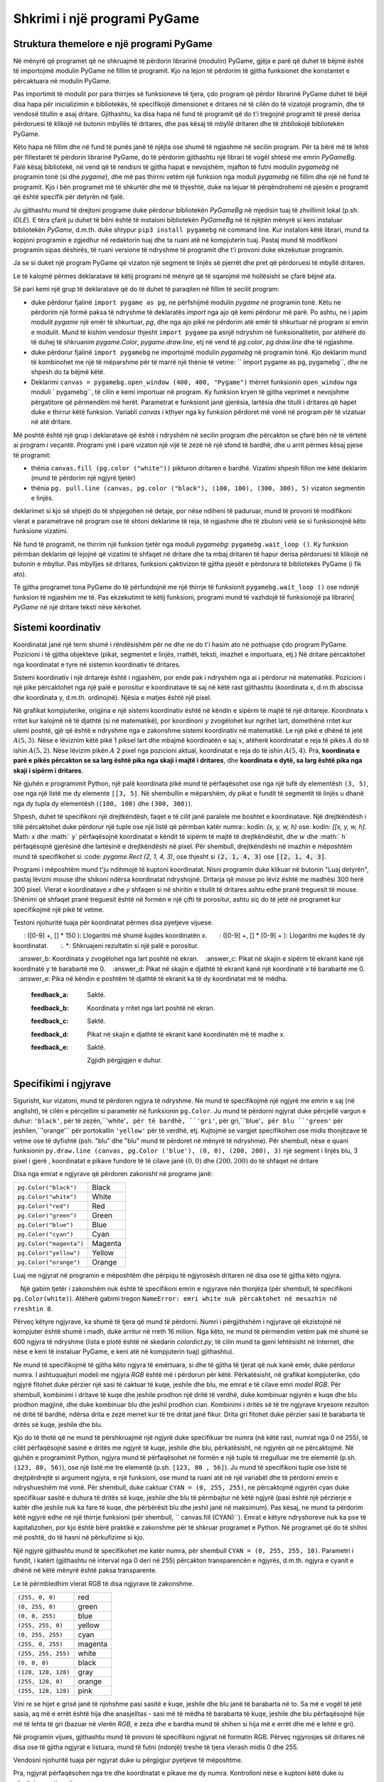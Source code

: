 Shkrimi i një programi PyGame
========================

Struktura themelore e një programi PyGame
-----------------------------------

Në mënyrë që programet që ne shkruajmë të përdorin librarinë (modulin) PyGame, gjëja e parë që duhet të bëjmë është të importojmë modulin PyGame në fillim të programit. Kjo na lejon të përdorim të gjitha funksionet dhe konstantet e përcaktuara në modulin PyGame.

Pas importimit të modulit por para thirrjes së funksioneve të tjera, çdo program që përdor librarinë PyGame duhet të bëjë disa hapa për inicializimin e bibliotekës, të specifikojë dimensionet e dritares në të cilën do të vizatojë programin, dhe të vendosë titullin e asaj dritare. Gjithashtu, ka disa hapa në fund të programit që do t'i tregojnë programit të presë derisa përdoruesi të klikojë në butonin mbyllës të dritares, dhe pas kësaj të mbyllë dritaren dhe të zhbllokojë bibliotekën PyGame.

Këto hapa në fillim dhe në fund të punës janë të njëjta ose shumë të ngjashme në secilin program. Për ta bërë më të lehtë për fillestarët të përdorin librarinë PyGame, do të përdorim gjithashtu një librari të vogël shtesë me emrin *PyGameBg*. Falë kësaj bibliotekë, në vend që të rendisni të gjitha hapat e nevojshëm, mjafton të futni modulin *pygamebg* në programin tonë (si dhe *pygame*), dhe më pas thirrni vetëm një funksion nga moduli *pygamebg* në fillim dhe një në fund të programit. Kjo i bën programet më të shkurtër dhe më të thjeshtë, duke na lejuar të përqëndrohemi në pjesën e programit që është specifik për detyrën në fjalë.

Ju gjithashtu mund të drejtoni programe duke përdorur bibliotekën *PyGameBg* në mjedisin tuaj të zhvillimit lokal (p.sh. *IDLE*). E tëra çfarë ju duhet të bëni është të instaloni bibliotekën *PyGameBg* në të njëjtën mënyrë si keni instaluar bibliotekën *PyGame*, d.m.th. duke shtypur ``pip3 install pygamebg`` në command line. Kur instaloni këtë librari, mund ta kopjoni programin e zgjedhur në redaktorin tuaj dhe ta ruani atë në kompjuterin tuaj. Pastaj mund të modifikoni programin sipas dëshirës, ​​të ruani versione të ndryshme të programit dhe t'i provoni duke ekzekutuar programin.

Ja se si duket një program PyGame që vizaton një segment të linjës së pjerrët dhe pret që përdoruesi të mbyllë dritaren.

.. activecode:: pygame__basics_first_example
    :nocodelens:
    :modaloutput: 

    import pygame as pg
    import pygamebg
    canvas = pygamebg.open_window(400, 400, "Pygame")

    canvas.fill(pg.Color("white"))
    pg.draw.line(canvas, pg.Color("black"), (100, 100), (300, 300), 5)

    pygamebg.wait_loop()


Le të kalojmë përmes deklaratave të këtij programi në mënyrë që të sqarojmë më hollësisht se çfarë bëjnë ata.

Së pari kemi një grup të deklaratave që do të duhet të paraqiten në fillim të secilit program:

- duke përdorur fjalinë ``import pygame as pg``, ne përfshijmë modulin *pygame* në programin tonë. Këtu ne përdorim një formë paksa të ndryshme të deklaratës *import* nga ajo që kemi përdorur më parë. Po ashtu, ne i japim modulit *pygame* një emër të shkurtuar, *pg*, dhe nga ajo pikë ne përdorim atë emër të shkurtuar në program si emrin e modulit. Mund të kishim vendosur thjesht ``import pygame`` pa asnjë ndryshim në funksionalitetin, por atëherë do të duhej të shkruanim *pygame.Color*, *pygame.draw.line*, etj në vend të *pg.color*, *pg.draw.line* dhe të ngjashme.
- duke përdorur fjalinë ``import pygamebg`` ne importojmë modulin *pygamebg* në programin tonë. Kjo deklarim mund të kombinohet me një të mëparshme për të marrë një thënie të vetme: `` import pygame as pg, pygamebg``, dhe ne shpesh do ta bëjmë këtë.
- Deklarimi ``canvas = pygamebg.open_window (400, 400, "Pygame")`` thërret funksionin ``open_window`` nga moduli ` pygamebg``, të cilin e kemi importuar në program. Ky funksion kryen të gjitha veprimet e nevojshme përgatitore që përmendëm më herët. Parametrat e funksionit janë gjerësia, lartësia dhe titulli i dritares që hapet duke e thirrur këtë funksion. Variabli *canvas* i kthyer nga ky funksion përdoret më vonë në program për të vizatuar në atë dritare.

Më poshtë është një grup i deklaratave që është i ndryshëm në secilin program dhe përcakton se çfarë bën në të vërtetë ai program i veçantë. Programi ynë i parë vizaton një vijë të zezë në një sfond të bardhë, dhe u arrit përmes kësaj pjese të programit:

- thënia ``canvas.fill (pg.color ("white"))`` pikturon dritaren e bardhë. Vizatimi shpesh fillon me këtë deklarim (mund të përdorim një ngjyrë tjetër)
- thënia ``pg. pull.line (canvas, pg.color ("black"), (100, 100), (300, 300), 5)`` vizaton segmentin e linjës.

deklarimet si kjo së shpejti do të shpjegohen në detaje, por nëse ndiheni të paduruar, mund të provoni të modifikoni vlerat e parametrave në program ose të shtoni deklarime të reja, të ngjashme dhe të zbuloni vetë se si funksionojnë këto funksione vizatimi.

Në fund të programit, ne thirrim një funksion tjetër nga moduli *pygamebg*: ``pygamebg.wait_loop ()``. Ky funksion përmban deklarim që lejojnë që vizatimi të shfaqet në dritare dhe ta mbaj dritaren të hapur derisa përdoruesi të klikojë në butonin e mbyllur. Pas mbylljes së dritares, funksioni çaktivizon të gjitha pjesët e përdorura të bibliotekës PyGame (i fik ato).

Të gjitha programet tona PyGame do të përfundojnë me një thirrje të funksionit ``pygamebg.wait_loop ()`` ose ndonjë funksion të ngjashëm me të. Pas ekzekutimit të këtij funksioni, programi mund të vazhdojë të funksionojë pa librarin[ *PyGame* në një dritare teksti nëse kërkohet.


Sistemi koordinativ
-----------------

Koordinatat janë një term shumë i rëndësishëm për ne dhe ne do t'i hasim ato në pothuajse çdo program PyGame. Pozicioni i të gjitha objekteve (pikat, segmentet e linjës, rrathët, teksti, imazhet e importuara, etj.) Në dritare përcaktohet nga koordinatat e tyre në sistemin koordinativ të dritares.

Sistemi koordinativ i një dritareje është i ngjashëm, por ende pak i ndryshëm nga ai i përdorur në matematikë. Pozicioni i një pike përcaktohet nga një palë e porositur e koordinatave të saj në këtë rast gjithashtu (koordinata x, d.m.th abscissa dhe koordinata y, d.m.th. ordinojnë). Njësia e matjes është një pixel.

Në grafikat kompjuterike, origjina e një sistemi koordinativ është në këndin e sipërm të majtë të një dritareje. Koordinata :math:`x` rritet kur kalojmë në të djathtë (si në matematikë), por koordinoni :math:`y` zvogëlohet kur ngrihet lart, domethënë rritet kur ulemi poshtë, gjë që është e ndryshme nga e zakonshme sistemi koordinativ në matematikë. Le një pikë e dhënë të jetë :math:`A (5, 3)`. Nëse e lëviznim këtë pikë 1 piksel lart dhe mbajmë koordinatën e saj :math:`x`, atëherë koordinatat e reja të pikës :math:`A` do të ishin :math:`A (5, 2)`. Nëse lëvizim pikën :math:`A` 2 pixel nga pozicioni aktual, koordinatat e reja do të ishin :math:`A (5, 4)`. Pra, **koordinata e parë e pikës përcakton se sa larg është pika nga skaji i majtë i dritares**, dhe **koordinata e dytë, sa larg është pika nga skaji i sipërm i dritares**.


.. image:: ../../_images/PyGame/coordinate_system.png
   :width: 400px   
   :align: center 
      
Në gjuhën e programimit Python, një palë koordinata pikë mund të përfaqësohet ose nga një tufë dy elementësh ``(3, 5)``, ose nga një listë me dy elemente ``[[3, 5]``. Në shembullin e mëparshëm, dy pikat e fundit të segmentit të linjës u dhanë nga dy tupla dy elementësh (``(100, 100)`` dhe ``(300, 300)``).

.. activecode:: pygame__basics_coordinates
   :passivecode: true
   
   pg.draw.line(canvas, pg.Color("black"), (100, 100), (300, 300), 5)

Shpesh, duhet të specifikoni një drejtkëndësh, faqet e të cilit janë paralele me boshtet e koordinatave. Një drejtkëndësh i tillë përcaktohet duke përdorur një tuple ose një listë që përmban katër numra:: kodin: `(x, y, w, h)` ose: kodin: `[[x, y, w, h]`. Math: `x` dhe :math:` y` përfaqësojnë koordinatat e këndit të sipërm të majtë të drejtkëndëshit, dhe :math:`w` dhe :math:` h` përfaqësojnë gjerësinë dhe lartësinë e drejtkëndëshi në pixel. Për shembull, drejtkëndëshi në imazhin e mëposhtëm mund të specifikohet si :code: `pygame.Rect (2, 1, 4, 3)`, ose thjesht si :code:`(2, 1, 4, 3)` ose :code:`[[2, 1, 4, 3]`.

.. image:: ../../_images/PyGame/rect_coordinates.png
   :width: 400px   
   :align: center 

Programi i mëposhtëm mund t'ju ndihmojë të kuptoni koordinatat. Nisni programin duke klikuar në butonin "Luaj detyrën", pastaj lëvizni mouse dhe shikoni ndërsa koordinatat ndryshojnë. Dritarja që mouse po lëviz është me madhësi 300 herë 300 pixel. Vlerat e koordinatave *x* dhe *y* shfaqen si në shiritin e titullit të dritares ashtu edhe pranë treguesit të mouse. Shënimi që shfaqet pranë treguesit është në formën e një çifti të porositur, ashtu siç do të jetë në programet kur specifikojmë një pikë të vetme.

.. activecode:: pygame__basics_learn_coordinates
   :nocodelens:
   :modaloutput:
   :playtask:
   :includehsrc: src/PyGame/1_Drawing/1_BasicExamples/learn_coordinates.py

Testoni njohuritë tuaja për koordinatat përmes disa pyetjeve vijuese.
                 
.. image:: ../../_images/PyGame/pygame_quiz_coordinates.png
    :width: 300px
    :align: center
   
.. dragndrop:: pygame__basics_quiz_coordinates_circles
    :feedback: Provo përsëri!
    :match_1: red|||(30, 40)
    :match_2: green|||(50, 280)
    :match_3: blue|||(230, 20)
    :match_4: black|||(150, 170)

    Lidhni ngjyrën e rrethit me koordinatat e qendrës së tij (dimensionet e dritares janë 300 herë 300 pixel).

.. fillintheblank:: pygame__basics_quiz_coordinates_vindow_center

    Nëse dritarja është e gjerë 200 piksele dhe e lartë 300 piksele, cilat janë koordinatat e pikës së saj qendrore_

    - : \ (100, [] * [0-9] + \): Llogaritni më me kujdes koordinatën y.
      : \ ([0-9] +, [] * 150 \): Llogaritni më shumë kujdes koordinatën x.
      : \ ([0-9] +, [] * [0-9] + \): Llogaritni me kujdes të dy koordinatat.
      :. *: Shkruajeni rezultatin si një palë e porositur.
   
.. mchoice:: pygame__basics_quiz_coordinates_dir
   :multiple_answers:
   :answer_a: Koordinata x rritet nga e majta në të djathtë.
   :answer_b: Koordinata y zvogëlohet nga lart poshtë në ekran.
   :answer_c: Pikat në skajin e sipërm të ekranit kanë një koordinatë y të barabartë me 0.
   :answer_d: Pikat në skajin e djathtë të ekranit kanë një koordinatë x të barabartë me 0.
   :answer_e: Pika në këndin e poshtëm të djathtë të ekranit ka të dy koordinatat më të mëdha.
   :feedback_a: Saktë.
   :feedback_b: Koordinata y rritet nga lart poshtë në ekran.
   :feedback_c: Saktë.
   :feedback_d: Pikat në skajin e djathtë të ekranit kanë koordinatën më të madhe x.
   :feedback_e: Saktë.

    Zgjidh përgjigjen e duhur.
   
.. dragndrop:: pygame__basics_quiz_coordinates_corners
    :feedback: Provo përsëri!
    :match_1: top-left|||(0, 0)
    :match_2: top-right|||(w, 0)
    :match_3: bottom-left|||(0, h)
    :match_4: bottom-right|||(w, h)

    Nëse gjerësia e një dritare është `w` dhe lartësia është`h`, çiftoni qoshet e ekranit me koordinatat e tyre.


Specifikimi i ngjyrave
-----------------

Sigurisht, kur vizatoni, mund të përdoren ngjyra të ndryshme. Ne mund të specifikojmë një ngjyrë me emrin e saj (në anglisht), të cilën e përcjellim si parametër në funksionin ``pg.Color``. Ju mund të përdorni ngjyrat duke përcjellë vargun e duhur: ``'black'``, për të zezën,``'white'``, për të bardhë, ``'gri'``, për gri,``'blue'``, për blu ``'green'`` për jeshilen,``'orange'`` për portokallin ``'yellow'`` për të verdhë, etj. Kujtojmë se vargjet specifikohen ose midis thonjëzave të vetme ose të dyfishtë (psh. "blu" dhe "blu" mund të përdoret në mënyrë të ndryshme). Për shembull, nëse e quani funksionin ``py.draw.line (canvas, pg.Color ('blue'), (0, 0), (200, 200), 3)`` një segment i linjës blu, 3 pixel i gjerë , koordinatat e pikave fundore të të cilave janë :math:`(0, 0)` dhe :math:`(200, 200)` do të shfaqet në dritare

Disa nga emrat e ngjyrave që përdoren zakonisht në programe janë:

========================   ============
``pg.Color("black")``      Black
``pg.Color("white")``      White
``pg.Color("red")``        Red
``pg.Color("green")``      Green
``pg.Color("blue")``       Blue
``pg.Color("cyan")``       Cyan
``pg.Color("magenta")``    Magenta
``pg.Color("yellow")``     Yellow
``pg.Color("orange")``     Orange
========================   ============

Luaj me ngjyrat në programin e mëposhtëm dhe përpiqu të ngjyrosësh dritaren në disa ose të gjitha këto ngjyra.

.. activecode:: pygame__basics_colors
   :nocodelens:
   :enablecopy:
   :modaloutput:

   # -*- acsection: general-init -*-
   import pygame as pg, pygamebg
   # start working with the PyGame library
   canvas = pygamebg.open_window(400, 400, "Color names")

   # -*- acsection: main -*-

   # painting the background
   canvas.fill(pg.Color("???"))
   
   # -*- acsection: after-main -*-
   # finishing work with the PyGame library
   pygamebg.wait_loop()
         
.. infonote::

    Një nga gabimet që bëhet shpesh kur shkruani programet e para të PyGame është të shkruani ``pg.color`` me shkronja të vogla kur specifikoni një ngjyrë, në vend që të kapitalizoni - ``pg.Color`. Kjo shkakton një gabim në mesazhin ``AttributeError: 'objekti nuk ka atribut color ngjyra’``
    
    Një gabim tjetër i zakonshëm nuk është të specifikoni emrin e ngjyrave nën thonjëza (për shembull, të specifikoni ``pg.Color(white)``). Atëherë gabimi tregon ``NameError: emri white nuk përcaktohet në mesazhin në rreshtin 8``.
  
Përveç këtyre ngjyrave, ka shumë të tjera që mund të përdorni. Numri i përgjithshëm i ngjyrave që ekzistojnë në kompjuter është shumë i madh, duke arritur në rreth 16 milion. Nga këto, ne mund të përmendim vetëm pak më shumë se 600 ngjyra të ndryshme (lista e plotë është në skedarin *colordict.py*, të cilin mund ta gjeni lehtësisht në Internet, dhe nëse e keni të instaluar PyGame, e keni atë në kompjuterin tuaj) gjithashtu).

Ne mund të specifikojmë të gjitha këto ngjyra të emërtuara, si dhe të gjitha të tjerat që nuk kanë emër, duke përdorur numra. I ashtuquajturi modeli me ngjyra *RGB* është më i përdoruri për këtë. Përkatësisht, në grafikat kompjuterike, çdo ngjyrë fitohet duke përzier një sasi të caktuar të kuqe, jeshile dhe blu, me emrat e të cilave emri *model RGB*. Për shembull, kombinimi i dritave të kuqe dhe jeshile prodhon një dritë të verdhë, duke kombinuar ngjyrën e kuqe dhe blu prodhon magjinë, dhe duke kombinuar blu dhe jeshil prodhon cian. Kombinimi i dritës së të tre ngjyrave kryesore rezulton në dritë të bardhë, ndërsa drita e zezë merret kur të tre dritat janë fikur. Drita gri fitohet duke përzier sasi të barabarta të dritës së kuqe, jeshile dhe blu.

.. image:: ../../_images/PyGame/RGB.png
   :align: center
   :width: 200px

Kjo do të thotë që ne mund të përshkruajmë një ngjyrë duke specifikuar tre numra (në këtë rast, numrat nga 0 në 255), të cilët përfaqësojnë sasinë e dritës me ngjyrë të kuqe, jeshile dhe blu, përkatësisht, në ngjyrën që ne përcaktojmë. Në gjuhën e programimit Python, ngjyra mund të përfaqësohet në formën e një tuple të rregulluar me tre elementë (p.sh. ``(123, 80, 56)``), ose një listë me tre elementë (p.sh. ``[123, 80 , 56]``). Ju mund të specifikoni tuple ose listë të drejtpërdrejtë si argument ngjyra, e një funksioni, ose mund ta ruani atë në një variabël dhe të përdorni emrin e ndryshueshëm më vonë. Për shembull, duke caktuar ``CYAN = (0, 255, 255)``, ne përcaktojmë ngjyrën cyan duke specifikuar sasitë e duhura të dritës së kuqe, jeshile dhe blu të përmbajtur në këtë ngjyrë (pasi është një përzierje e kaltër dhe jeshile nuk ka fare të kuqe, dhe përbërësit blu dhe jeshil janë në maksimum). Pas kësaj, ne mund ta përdorim këtë ngjyrë edhe në një thirrje funksioni (për shembull, `` canvas.fill (CYAN)``). Emrat e këtyre ndryshoreve nuk ka pse të kapitalizohen, por kjo është bërë praktikë e zakonshme për të shkruar programet e Python. Në programet që do të shihni më poshtë, do të hasni në përkufizime si kjo.

Një ngjyrë gjithashtu mund të specifikohet me katër numra, për shembull ``CYAN = (0, 255, 255, 10)``. Parametri i fundit, i katërt (gjithashtu në interval nga 0 deri në 255) përcakton transparencën e ngjyrës, d.m.th. ngjyra e cyanit e dhënë në këtë mënyrë është paksa transparente.

Le të përmbledhim vlerat RGB të disa ngjyrave të zakonshme.

===================        ========= 
``(255, 0, 0)``            red
``(0, 255, 0)``            green
``(0, 0, 255)``            blue
``(255, 255, 0)``          yellow
``(0, 255, 255)``          cyan
``(255, 0, 255)``          magenta
``(255, 255, 255)``        white
``(0, 0, 0)``              black
``(128, 128, 128)``        gray
``(255, 128, 0)``          orange
``(255, 128, 128)``        pink
===================        ========= 

Vini re se hijet e grisë janë të njohshme pasi sasitë e kuqe, jeshile dhe blu janë të barabarta në to. Sa më e vogël të jetë sasia, aq më e errët është hija dhe anasjelltas - sasi më të mëdha të barabarta të kuqe, jeshile dhe blu përfaqësojnë hije më të lehta të gri (bazuar në vlerën *RGB*, e zeza dhe e bardha mund të shihen si hija më e errët dhe më e lehtë e gri).

Në programin vijues, gjithashtu mund të provoni të specifikoni ngjyrat në formatin RGB. Përveç ngjyrosjes së dritares në disa ose të gjitha ngjyrat e listuara, mund të futni (ndonjë) treshe të tjera vlerash midis 0 dhe 255.

.. infonote:: 

    Kur zgjidhni ngjyrat që dëshironi të përdorni në programet tuaja, një mjet për zgjedhjen e ngjyrave mund t'ju ndihmojë. Ekziston një mjet si ai në shumë site (kërkoni për zgjedhësin e ngjyrave), ose mund të përdorni atë nga aplikacioni *Paint*. Mund ta provoni tani - zgjidhni një ngjyrë dhe kopjoni vlerat *R*, *G*, *B* në program.

.. activecode:: pygame__basics_colors_rgb
   :nocodelens:
   :enablecopy:
   :modaloutput:

   # -*- acsection: general-init -*-
   import pygame as pg, pygamebg

   # start working with the PyGame library
   canvas = pygamebg.open_window(400, 400, "RGB Colors")
   # -*- acsection: main -*-

   # painting the background
   canvas.fill([???, ???, ???])
   
   # -*- acsection: after-main -*-
   # finishing work with the PyGame library
   pygamebg.wait_loop()

Vendosni njohuritë tuaja për ngjyrat duke iu përgjigjur pyetjeve të mëposhtme.

.. commented out

    The following task is commented out because in English it doesn't make sense.
    
    After translation, you can remove lines starting ".. commented out" above up to this line, and un-indent the question below.

    .. dragndrop:: pygame__basics_quiz_color_names
        :feedback: Provo përsëri!
        :match_1: Black|||pg.Color("black")
        :match_2: Blue|||pg.Color("blue")
        :match_3: Red|||pg.Color("red")
        :match_4: Green|||pg.Color("green")

        Match the colors.

.. dragndrop:: pygame__basics_quiz_color_values
    :feedback: Provo përsëri!
    :match_1: Black|||(0, 0, 0)
    :match_2: Blue|||(0, 0, 255)
    :match_3: Red|||(255, 0, 0)
    :match_4: Green|||(0, 255, 0)

    Bashkoni ngjyrat.

.. mchoice:: pygame__basics_quiz_color_gray
   :answer_a: (1, 12, 123)
   :answer_b: (128, 0, 128)
   :answer_c: (0, 0, 128)
   :answer_d: (145, 145, 145)
   :correct: d
   :feedback_a: Provo përsëri
   :feedback_b: Provo përsëri
   :feedback_c: Provo përsëri
   :feedback_d: Saktë

   Which of the following colors is a shade of gray?

.. mchoice:: pygame__basics_quiz_color_purple
   :answer_a: red and green
   :answer_b: blue and red
   :answer_c: green and blue
   :answer_d: red, green and blue
   :correct: b
   :feedback_a: Provo përsëri
   :feedback_b: Saktë
   :feedback_c: Provo përsëri
   :feedback_d: Provo përsëri
   
   Cilat ngjyra janë të përziera për të prodhuar një ngjyrë vjollcë (magenta)?

.. mchoice:: pygame__basics_quiz_color_approx
   :answer_a: Bluish
   :answer_b: Reddish
   :answer_c: Yellowish
   :answer_d: Greenish
   :correct: c
   :feedback_a: Provo përsëri
   :feedback_b: Provo përsëri
   :feedback_c: Saktë
   :feedback_d: Provo përsëri

   Cila duhet të quhet më së miri ngjyra [240, 230, 18]?

Pra, ngjyrat përfaqësohen nga tre dhe koordinatat e pikave me dy numra.
Kontrolloni nëse e kuptoni këtë duke iu përgjigjur pyetjes vijuese.
   
.. dragndrop:: pygame__basics_quiz_colors_and_coordinates
    :feedback: Provo përsëri!
    :match_1: Black color|||[0, 0, 0]
    :match_2: Top left corner of the screen|||[0, 0]
    :match_3: Magenta color|||(255, 0, 255)
    :match_4: Bottom right corner of the screen|||(300, 200)

    
    çiftoni ngjyrat dhe koordinatat nëse ekrani është 300 pixel i gjerë dhe 200 pixel i lartë.
